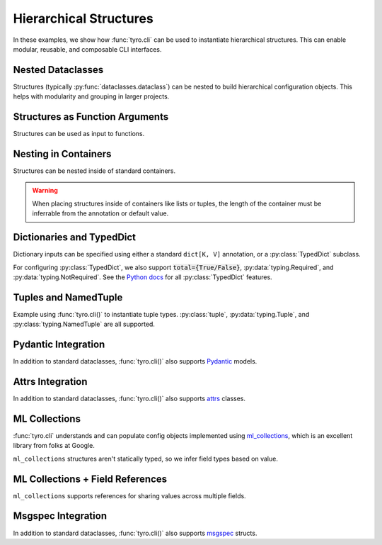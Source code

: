.. Comment: this file is automatically generated by `update_example_docs.py`.
   It should not be modified manually.

.. _example-category-hierarchical_structures:

Hierarchical Structures
=================

In these examples, we show how :func:`tyro.cli` can be used to instantiate
hierarchical structures. This can enable modular, reusable, and composable CLI
interfaces.


.. _example-01_nesting:

Nested Dataclasses
------------------

Structures (typically :py:func:`dataclasses.dataclass`) can be nested to build hierarchical configuration
objects. This helps with modularity and grouping in larger projects.


.. code-block:: python
    :linenos:

    # 01_nesting.py
    import dataclasses

    import tyro

    @dataclasses.dataclass
    class OptimizerConfig:
        learning_rate: float = 3e-4
        weight_decay: float = 1e-2

    @dataclasses.dataclass
    class Config:
        # Optimizer options.
        opt: OptimizerConfig

        # Random seed.
        seed: int = 0

    if __name__ == "__main__":
        config = tyro.cli(Config)
        print(dataclasses.asdict(config))




.. raw:: html

    <pre class="highlight" style="padding: 1em; box-sizing: border-box; font-size: 0.85em; line-height: 1.2em;">
    <strong style="opacity: 0.7; padding-bottom: 0.5em; display: inline-block"><span style="user-select: none">$ </span>python ./01_nesting.py --help</strong>
    <span style="font-weight: bold">usage</span>: 01_nesting.py [-h] [--seed <span style="font-weight: bold">INT</span>] [--opt.learning-rate <span style="font-weight: bold">FLOAT</span>]
                         [--opt.weight-decay <span style="font-weight: bold">FLOAT</span>]
    
    <span style="font-weight: lighter">╭─</span><span style="font-weight: lighter"> options </span><span style="font-weight: lighter">────────────────────────────────────────</span><span style="font-weight: lighter">─╮</span>
    <span style="font-weight: lighter">│</span> -h, --help        <span style="font-weight: lighter">show this help message and exit</span> <span style="font-weight: lighter">│</span>
    <span style="font-weight: lighter">│</span> --seed <span style="font-weight: bold">INT</span>        <span style="font-weight: lighter">Random seed.</span> <span style="color: #008080">(default: 0)</span>       <span style="font-weight: lighter">│</span>
    <span style="font-weight: lighter">╰───────────────────────────────────────────────────╯</span>
    <span style="font-weight: lighter">╭─</span><span style="font-weight: lighter"> opt options </span><span style="font-weight: lighter">────────────────────────────────────</span><span style="font-weight: lighter">─╮</span>
    <span style="font-weight: lighter">│</span> <span style="font-weight: bold">Optimizer options.                               </span> <span style="font-weight: lighter">│</span>
    <span style="font-weight: lighter">│</span> <span style="font-weight: lighter">───────────────────────────────────              </span> <span style="font-weight: lighter">│</span>
    <span style="font-weight: lighter">│</span> --opt.learning-rate <span style="font-weight: bold">FLOAT</span>                         <span style="font-weight: lighter">│</span>
    <span style="font-weight: lighter">│</span>                   <span style="color: #008080">(default: 0.0003)</span>               <span style="font-weight: lighter">│</span>
    <span style="font-weight: lighter">│</span> --opt.weight-decay <span style="font-weight: bold">FLOAT</span>                          <span style="font-weight: lighter">│</span>
    <span style="font-weight: lighter">│</span>                   <span style="color: #008080">(default: 0.01)</span>                 <span style="font-weight: lighter">│</span>
    <span style="font-weight: lighter">╰───────────────────────────────────────────────────╯</span>
    </pre>



.. raw:: html

    <pre class="highlight" style="padding: 1em; box-sizing: border-box; font-size: 0.85em; line-height: 1.2em;">
    <strong style="opacity: 0.7; padding-bottom: 0.5em; display: inline-block"><span style="user-select: none">$ </span>python ./01_nesting.py --opt.learning-rate 1e-3</strong>
    {'opt': {'learning_rate': 0.001, 'weight_decay': 0.01}, 'seed': 0}
    </pre>



.. raw:: html

    <pre class="highlight" style="padding: 1em; box-sizing: border-box; font-size: 0.85em; line-height: 1.2em;">
    <strong style="opacity: 0.7; padding-bottom: 0.5em; display: inline-block"><span style="user-select: none">$ </span>python ./01_nesting.py --seed 4</strong>
    {'opt': {'learning_rate': 0.0003, 'weight_decay': 0.01}, 'seed': 4}
    </pre>
.. _example-02_nesting_in_func:

Structures as Function Arguments
--------------------------------

Structures can be used as input to functions.


.. code-block:: python
    :linenos:

    # 02_nesting_in_func.py
    import dataclasses
    import pathlib

    import tyro

    @dataclasses.dataclass
    class OptimizerConfig:
        learning_rate: float = 3e-4
        weight_decay: float = 1e-2

    @dataclasses.dataclass
    class Config:
        # Optimizer options.
        optimizer: OptimizerConfig

        # Random seed.
        seed: int = 0

    def train(
        out_dir: pathlib.Path,
        config: Config,
    ) -> None:
        """Train a model.

        Args:
            out_dir: Where to save logs and checkpoints.
            config: Experiment configuration.
        """
        print(f"Saving to: {out_dir}")
        print(f"Config: {config}")

    if __name__ == "__main__":
        tyro.cli(train)




.. raw:: html

    <pre class="highlight" style="padding: 1em; box-sizing: border-box; font-size: 0.85em; line-height: 1.2em;">
    <strong style="opacity: 0.7; padding-bottom: 0.5em; display: inline-block"><span style="user-select: none">$ </span>python ./02_nesting_in_func.py --help</strong>
    <span style="font-weight: bold">usage</span>: 02_nesting_in_func.py [-h] [OPTIONS]
    
    Train a model.
    
    <span style="font-weight: lighter">╭─</span><span style="font-weight: lighter"> options </span><span style="font-weight: lighter">─────────────────────────────────────────────────────────────</span><span style="font-weight: lighter">─╮</span>
    <span style="font-weight: lighter">│</span> -h, --help              <span style="font-weight: lighter">show this help message and exit</span>                <span style="font-weight: lighter">│</span>
    <span style="font-weight: lighter">│</span> --out-dir <span style="font-weight: bold">PATH</span>          <span style="font-weight: lighter">Where to save logs and checkpoints.</span> <span style="font-weight: bold; color: #e60000">(required)</span> <span style="font-weight: lighter">│</span>
    <span style="font-weight: lighter">╰────────────────────────────────────────────────────────────────────────╯</span>
    <span style="font-weight: lighter">╭─</span><span style="font-weight: lighter"> config options </span><span style="font-weight: lighter">──────────────────────────────────────────────────────</span><span style="font-weight: lighter">─╮</span>
    <span style="font-weight: lighter">│</span> <span style="font-weight: bold">Experiment configuration.                                             </span> <span style="font-weight: lighter">│</span>
    <span style="font-weight: lighter">│</span> <span style="font-weight: lighter">─────────────────────────────────────────────────                     </span> <span style="font-weight: lighter">│</span>
    <span style="font-weight: lighter">│</span> --config.seed <span style="font-weight: bold">INT</span>       <span style="font-weight: lighter">Random seed.</span> <span style="color: #008080">(default: 0)</span>                      <span style="font-weight: lighter">│</span>
    <span style="font-weight: lighter">╰────────────────────────────────────────────────────────────────────────╯</span>
    <span style="font-weight: lighter">╭─</span><span style="font-weight: lighter"> config.optimizer options </span><span style="font-weight: lighter">────────────────────────────────────────────</span><span style="font-weight: lighter">─╮</span>
    <span style="font-weight: lighter">│</span> <span style="font-weight: bold">Optimizer options.                                                    </span> <span style="font-weight: lighter">│</span>
    <span style="font-weight: lighter">│</span> <span style="font-weight: lighter">─────────────────────────────────────────────────                     </span> <span style="font-weight: lighter">│</span>
    <span style="font-weight: lighter">│</span> --config.optimizer.learning-rate <span style="font-weight: bold">FLOAT</span>                                 <span style="font-weight: lighter">│</span>
    <span style="font-weight: lighter">│</span>                         <span style="color: #008080">(default: 0.0003)</span>                              <span style="font-weight: lighter">│</span>
    <span style="font-weight: lighter">│</span> --config.optimizer.weight-decay <span style="font-weight: bold">FLOAT</span>                                  <span style="font-weight: lighter">│</span>
    <span style="font-weight: lighter">│</span>                         <span style="color: #008080">(default: 0.01)</span>                                <span style="font-weight: lighter">│</span>
    <span style="font-weight: lighter">╰────────────────────────────────────────────────────────────────────────╯</span>
    </pre>



.. raw:: html

    <pre class="highlight" style="padding: 1em; box-sizing: border-box; font-size: 0.85em; line-height: 1.2em;">
    <strong style="opacity: 0.7; padding-bottom: 0.5em; display: inline-block"><span style="user-select: none">$ </span>python ./02_nesting_in_func.py --out-dir /tmp/test1</strong>
    Saving to: /tmp/test1
    Config: Config(optimizer=OptimizerConfig(learning_rate=0.0003, weight_decay=0.01), seed=0)
    </pre>



.. raw:: html

    <pre class="highlight" style="padding: 1em; box-sizing: border-box; font-size: 0.85em; line-height: 1.2em;">
    <strong style="opacity: 0.7; padding-bottom: 0.5em; display: inline-block"><span style="user-select: none">$ </span>python ./02_nesting_in_func.py --out-dir /tmp/test2 --config.seed 4</strong>
    Saving to: /tmp/test2
    Config: Config(optimizer=OptimizerConfig(learning_rate=0.0003, weight_decay=0.01), seed=4)
    </pre>
.. _example-03_nesting_containers:

Nesting in Containers
---------------------

Structures can be nested inside of standard containers.

.. warning::

    When placing structures inside of containers like lists or tuples, the
    length of the container must be inferrable from the annotation or default
    value.


.. code-block:: python
    :linenos:

    # 03_nesting_containers.py
    import dataclasses

    import tyro

    @dataclasses.dataclass
    class RGB:
        r: int
        g: int
        b: int

    @dataclasses.dataclass
    class Args:
        color_tuple: tuple[RGB, RGB]
        color_dict: dict[str, RGB] = dataclasses.field(
            # We can't use mutable values as defaults directly.
            default_factory=lambda: {
                "red": RGB(255, 0, 0),
                "green": RGB(0, 255, 0),
                "blue": RGB(0, 0, 255),
            }
        )

    if __name__ == "__main__":
        args = tyro.cli(Args)
        print(args)




.. raw:: html

    <pre class="highlight" style="padding: 1em; box-sizing: border-box; font-size: 0.85em; line-height: 1.2em;">
    <strong style="opacity: 0.7; padding-bottom: 0.5em; display: inline-block"><span style="user-select: none">$ </span>python ./03_nesting_containers.py --help</strong>
    <span style="font-weight: bold">usage</span>: 03_nesting_containers.py [-h] [OPTIONS]
    
    <span style="font-weight: lighter">╭─</span><span style="font-weight: lighter"> options </span><span style="font-weight: lighter">──────────────────────────────────────────────</span><span style="font-weight: lighter">─╮</span>
    <span style="font-weight: lighter">│</span> -h, --help              <span style="font-weight: lighter">show this help message and exit</span> <span style="font-weight: lighter">│</span>
    <span style="font-weight: lighter">╰─────────────────────────────────────────────────────────╯</span>
    <span style="font-weight: lighter">╭─</span><span style="font-weight: lighter"> color-tuple.0 options </span><span style="font-weight: lighter">────────────────────────────────</span><span style="font-weight: lighter">─╮</span>
    <span style="font-weight: lighter">│</span> --color-tuple.0.r <span style="font-weight: bold">INT</span>   <span style="font-weight: bold; color: #e60000">(required)</span>                      <span style="font-weight: lighter">│</span>
    <span style="font-weight: lighter">│</span> --color-tuple.0.g <span style="font-weight: bold">INT</span>   <span style="font-weight: bold; color: #e60000">(required)</span>                      <span style="font-weight: lighter">│</span>
    <span style="font-weight: lighter">│</span> --color-tuple.0.b <span style="font-weight: bold">INT</span>   <span style="font-weight: bold; color: #e60000">(required)</span>                      <span style="font-weight: lighter">│</span>
    <span style="font-weight: lighter">╰─────────────────────────────────────────────────────────╯</span>
    <span style="font-weight: lighter">╭─</span><span style="font-weight: lighter"> color-tuple.1 options </span><span style="font-weight: lighter">────────────────────────────────</span><span style="font-weight: lighter">─╮</span>
    <span style="font-weight: lighter">│</span> --color-tuple.1.r <span style="font-weight: bold">INT</span>   <span style="font-weight: bold; color: #e60000">(required)</span>                      <span style="font-weight: lighter">│</span>
    <span style="font-weight: lighter">│</span> --color-tuple.1.g <span style="font-weight: bold">INT</span>   <span style="font-weight: bold; color: #e60000">(required)</span>                      <span style="font-weight: lighter">│</span>
    <span style="font-weight: lighter">│</span> --color-tuple.1.b <span style="font-weight: bold">INT</span>   <span style="font-weight: bold; color: #e60000">(required)</span>                      <span style="font-weight: lighter">│</span>
    <span style="font-weight: lighter">╰─────────────────────────────────────────────────────────╯</span>
    <span style="font-weight: lighter">╭─</span><span style="font-weight: lighter"> color-dict.red options </span><span style="font-weight: lighter">───────────────────────────────</span><span style="font-weight: lighter">─╮</span>
    <span style="font-weight: lighter">│</span> --color-dict.red.r <span style="font-weight: bold">INT</span>  <span style="color: #008080">(default: 255)</span>                  <span style="font-weight: lighter">│</span>
    <span style="font-weight: lighter">│</span> --color-dict.red.g <span style="font-weight: bold">INT</span>  <span style="color: #008080">(default: 0)</span>                    <span style="font-weight: lighter">│</span>
    <span style="font-weight: lighter">│</span> --color-dict.red.b <span style="font-weight: bold">INT</span>  <span style="color: #008080">(default: 0)</span>                    <span style="font-weight: lighter">│</span>
    <span style="font-weight: lighter">╰─────────────────────────────────────────────────────────╯</span>
    <span style="font-weight: lighter">╭─</span><span style="font-weight: lighter"> color-dict.green options </span><span style="font-weight: lighter">─────────────────────────────</span><span style="font-weight: lighter">─╮</span>
    <span style="font-weight: lighter">│</span> --color-dict.green.r <span style="font-weight: bold">INT</span>                                <span style="font-weight: lighter">│</span>
    <span style="font-weight: lighter">│</span>                         <span style="color: #008080">(default: 0)</span>                    <span style="font-weight: lighter">│</span>
    <span style="font-weight: lighter">│</span> --color-dict.green.g <span style="font-weight: bold">INT</span>                                <span style="font-weight: lighter">│</span>
    <span style="font-weight: lighter">│</span>                         <span style="color: #008080">(default: 255)</span>                  <span style="font-weight: lighter">│</span>
    <span style="font-weight: lighter">│</span> --color-dict.green.b <span style="font-weight: bold">INT</span>                                <span style="font-weight: lighter">│</span>
    <span style="font-weight: lighter">│</span>                         <span style="color: #008080">(default: 0)</span>                    <span style="font-weight: lighter">│</span>
    <span style="font-weight: lighter">╰─────────────────────────────────────────────────────────╯</span>
    <span style="font-weight: lighter">╭─</span><span style="font-weight: lighter"> color-dict.blue options </span><span style="font-weight: lighter">──────────────────────────────</span><span style="font-weight: lighter">─╮</span>
    <span style="font-weight: lighter">│</span> --color-dict.blue.r <span style="font-weight: bold">INT</span>                                 <span style="font-weight: lighter">│</span>
    <span style="font-weight: lighter">│</span>                         <span style="color: #008080">(default: 0)</span>                    <span style="font-weight: lighter">│</span>
    <span style="font-weight: lighter">│</span> --color-dict.blue.g <span style="font-weight: bold">INT</span>                                 <span style="font-weight: lighter">│</span>
    <span style="font-weight: lighter">│</span>                         <span style="color: #008080">(default: 0)</span>                    <span style="font-weight: lighter">│</span>
    <span style="font-weight: lighter">│</span> --color-dict.blue.b <span style="font-weight: bold">INT</span>                                 <span style="font-weight: lighter">│</span>
    <span style="font-weight: lighter">│</span>                         <span style="color: #008080">(default: 255)</span>                  <span style="font-weight: lighter">│</span>
    <span style="font-weight: lighter">╰─────────────────────────────────────────────────────────╯</span>
    </pre>
.. _example-04_dictionaries:

Dictionaries and TypedDict
--------------------------

Dictionary inputs can be specified using either a standard ``dict[K, V]``
annotation, or a :py:class:`TypedDict` subclass.

For configuring :py:class:`TypedDict`, we also support :code:`total={True/False}`,
:py:data:`typing.Required`, and :py:data:`typing.NotRequired`. See the `Python docs <https://docs.python.org/3/library/typing.html#typing.TypedDict>`_ for all :py:class:`TypedDict` features.


.. code-block:: python
    :linenos:

    # 04_dictionaries.py
    from typing import TypedDict

    from typing_extensions import NotRequired

    import tyro

    class DictionarySchemaA(
        TypedDict,
        # Setting `total=False` specifies that not all keys need to exist.
        total=False,
    ):
        learning_rate: float
        betas: tuple[float, float]

    class DictionarySchemaB(TypedDict):
        learning_rate: NotRequired[float]
        """NotRequired[] specifies that a particular key doesn't need to exist."""
        betas: tuple[float, float]

    def main(
        typed_dict_a: DictionarySchemaA,
        typed_dict_b: DictionarySchemaB,
        standard_dict: dict[str, float] = {
            "learning_rate": 3e-4,
            "beta1": 0.9,
            "beta2": 0.999,
        },
    ) -> None:
        assert isinstance(typed_dict_a, dict)
        assert isinstance(typed_dict_b, dict)
        assert isinstance(standard_dict, dict)
        print("Typed dict A:", typed_dict_a)
        print("Typed dict B:", typed_dict_b)
        print("Standard dict:", standard_dict)

    if __name__ == "__main__":
        tyro.cli(main)




.. raw:: html

    <pre class="highlight" style="padding: 1em; box-sizing: border-box; font-size: 0.85em; line-height: 1.2em;">
    <strong style="opacity: 0.7; padding-bottom: 0.5em; display: inline-block"><span style="user-select: none">$ </span>python ./04_dictionaries.py --help</strong>
    <span style="font-weight: bold">usage</span>: 04_dictionaries.py [-h] [OPTIONS]
    
    <span style="font-weight: lighter">╭─</span><span style="font-weight: lighter"> options </span><span style="font-weight: lighter">─────────────────────────────────────────────────────────────────</span><span style="font-weight: lighter">─╮</span>
    <span style="font-weight: lighter">│</span> -h, --help        <span style="font-weight: lighter">show this help message and exit</span>                          <span style="font-weight: lighter">│</span>
    <span style="font-weight: lighter">╰────────────────────────────────────────────────────────────────────────────╯</span>
    <span style="font-weight: lighter">╭─</span><span style="font-weight: lighter"> typed-dict-a options </span><span style="font-weight: lighter">────────────────────────────────────────────────────</span><span style="font-weight: lighter">─╮</span>
    <span style="font-weight: lighter">│</span> --typed-dict-a.learning-rate <span style="font-weight: bold">FLOAT</span>                                         <span style="font-weight: lighter">│</span>
    <span style="font-weight: lighter">│</span>                   <span style="color: #008080">(unset by default)</span>                                       <span style="font-weight: lighter">│</span>
    <span style="font-weight: lighter">│</span> --typed-dict-a.betas <span style="font-weight: bold">FLOAT FLOAT</span>                                           <span style="font-weight: lighter">│</span>
    <span style="font-weight: lighter">│</span>                   <span style="color: #008080">(unset by default)</span>                                       <span style="font-weight: lighter">│</span>
    <span style="font-weight: lighter">╰────────────────────────────────────────────────────────────────────────────╯</span>
    <span style="font-weight: lighter">╭─</span><span style="font-weight: lighter"> typed-dict-b options </span><span style="font-weight: lighter">────────────────────────────────────────────────────</span><span style="font-weight: lighter">─╮</span>
    <span style="font-weight: lighter">│</span> --typed-dict-b.learning-rate <span style="font-weight: bold">FLOAT</span>                                         <span style="font-weight: lighter">│</span>
    <span style="font-weight: lighter">│</span>                   <span style="font-weight: lighter">NotRequired[] specifies that a particular key doesn't </span>   <span style="font-weight: lighter">│</span>
    <span style="font-weight: lighter">│</span>                   <span style="font-weight: lighter">need to exist.</span> <span style="color: #008080">(unset by default)</span>                        <span style="font-weight: lighter">│</span>
    <span style="font-weight: lighter">│</span> --typed-dict-b.betas <span style="font-weight: bold">FLOAT FLOAT</span>                                           <span style="font-weight: lighter">│</span>
    <span style="font-weight: lighter">│</span>                   <span style="font-weight: bold; color: #e60000">(required)</span>                                               <span style="font-weight: lighter">│</span>
    <span style="font-weight: lighter">╰────────────────────────────────────────────────────────────────────────────╯</span>
    <span style="font-weight: lighter">╭─</span><span style="font-weight: lighter"> standard-dict options </span><span style="font-weight: lighter">───────────────────────────────────────────────────</span><span style="font-weight: lighter">─╮</span>
    <span style="font-weight: lighter">│</span> --standard-dict.learning-rate <span style="font-weight: bold">FLOAT</span>                                        <span style="font-weight: lighter">│</span>
    <span style="font-weight: lighter">│</span>                   <span style="color: #008080">(default: 0.0003)</span>                                        <span style="font-weight: lighter">│</span>
    <span style="font-weight: lighter">│</span> --standard-dict.beta1 <span style="font-weight: bold">FLOAT</span>                                                <span style="font-weight: lighter">│</span>
    <span style="font-weight: lighter">│</span>                   <span style="color: #008080">(default: 0.9)</span>                                           <span style="font-weight: lighter">│</span>
    <span style="font-weight: lighter">│</span> --standard-dict.beta2 <span style="font-weight: bold">FLOAT</span>                                                <span style="font-weight: lighter">│</span>
    <span style="font-weight: lighter">│</span>                   <span style="color: #008080">(default: 0.999)</span>                                         <span style="font-weight: lighter">│</span>
    <span style="font-weight: lighter">╰────────────────────────────────────────────────────────────────────────────╯</span>
    </pre>



.. raw:: html

    <pre class="highlight" style="padding: 1em; box-sizing: border-box; font-size: 0.85em; line-height: 1.2em;">
    <strong style="opacity: 0.7; padding-bottom: 0.5em; display: inline-block"><span style="user-select: none">$ </span>python ./04_dictionaries.py --typed-dict-a.learning-rate 3e-4 --typed-dict-b.betas 0.9 0.999</strong>
    Typed dict A: {'learning_rate': 0.0003}
    Typed dict B: {'betas': (0.9, 0.999)}
    Standard dict: {'learning_rate': 0.0003, 'beta1': 0.9, 'beta2': 0.999}
    </pre>



.. raw:: html

    <pre class="highlight" style="padding: 1em; box-sizing: border-box; font-size: 0.85em; line-height: 1.2em;">
    <strong style="opacity: 0.7; padding-bottom: 0.5em; display: inline-block"><span style="user-select: none">$ </span>python ./04_dictionaries.py --typed-dict-b.betas 0.9 0.999</strong>
    Typed dict A: {}
    Typed dict B: {'betas': (0.9, 0.999)}
    Standard dict: {'learning_rate': 0.0003, 'beta1': 0.9, 'beta2': 0.999}
    </pre>
.. _example-05_tuples:

Tuples and NamedTuple
---------------------

Example using :func:`tyro.cli()` to instantiate tuple types. :py:class:`tuple`,
:py:data:`typing.Tuple`, and :py:class:`typing.NamedTuple` are all supported.


.. code-block:: python
    :linenos:

    # 05_tuples.py
    from typing import NamedTuple

    import tyro

    # Named tuples are interpreted as nested structures.
    class Color(NamedTuple):
        r: int
        g: int
        b: int

    class TupleType(NamedTuple):
        """Description.
        This should show up in the helptext!"""

        # Tuple types can contain raw values.
        color: tuple[int, int, int] = (255, 0, 0)

        # Tuple types can contain nested structures.
        two_colors: tuple[Color, Color] = (Color(255, 0, 0), Color(0, 255, 0))

    if __name__ == "__main__":
        x = tyro.cli(TupleType)
        assert isinstance(x, tuple)
        print(x)




.. raw:: html

    <pre class="highlight" style="padding: 1em; box-sizing: border-box; font-size: 0.85em; line-height: 1.2em;">
    <strong style="opacity: 0.7; padding-bottom: 0.5em; display: inline-block"><span style="user-select: none">$ </span>python ./05_tuples.py --help</strong>
    <span style="font-weight: bold">usage</span>: 05_tuples.py [-h] [OPTIONS]
    
    Description. This should show up in the helptext!
    
    <span style="font-weight: lighter">╭─</span><span style="font-weight: lighter"> options </span><span style="font-weight: lighter">─────────────────────────────────────────────────────────────────</span><span style="font-weight: lighter">─╮</span>
    <span style="font-weight: lighter">│</span> -h, --help              <span style="font-weight: lighter">show this help message and exit</span>                    <span style="font-weight: lighter">│</span>
    <span style="font-weight: lighter">│</span> --color <span style="font-weight: bold">INT INT INT</span>     <span style="font-weight: lighter">Tuple types can contain raw values.</span> <span style="color: #008080">(default: 255 </span> <span style="font-weight: lighter">│</span>
    <span style="font-weight: lighter">│</span>                         <span style="color: #008080">0 0)</span>                                               <span style="font-weight: lighter">│</span>
    <span style="font-weight: lighter">╰────────────────────────────────────────────────────────────────────────────╯</span>
    <span style="font-weight: lighter">╭─</span><span style="font-weight: lighter"> two-colors.0 options </span><span style="font-weight: lighter">────────────────────────────────────────────────────</span><span style="font-weight: lighter">─╮</span>
    <span style="font-weight: lighter">│</span> --two-colors.0.r <span style="font-weight: bold">INT</span>    <span style="color: #008080">(default: 255)</span>                                     <span style="font-weight: lighter">│</span>
    <span style="font-weight: lighter">│</span> --two-colors.0.g <span style="font-weight: bold">INT</span>    <span style="color: #008080">(default: 0)</span>                                       <span style="font-weight: lighter">│</span>
    <span style="font-weight: lighter">│</span> --two-colors.0.b <span style="font-weight: bold">INT</span>    <span style="color: #008080">(default: 0)</span>                                       <span style="font-weight: lighter">│</span>
    <span style="font-weight: lighter">╰────────────────────────────────────────────────────────────────────────────╯</span>
    <span style="font-weight: lighter">╭─</span><span style="font-weight: lighter"> two-colors.1 options </span><span style="font-weight: lighter">────────────────────────────────────────────────────</span><span style="font-weight: lighter">─╮</span>
    <span style="font-weight: lighter">│</span> --two-colors.1.r <span style="font-weight: bold">INT</span>    <span style="color: #008080">(default: 0)</span>                                       <span style="font-weight: lighter">│</span>
    <span style="font-weight: lighter">│</span> --two-colors.1.g <span style="font-weight: bold">INT</span>    <span style="color: #008080">(default: 255)</span>                                     <span style="font-weight: lighter">│</span>
    <span style="font-weight: lighter">│</span> --two-colors.1.b <span style="font-weight: bold">INT</span>    <span style="color: #008080">(default: 0)</span>                                       <span style="font-weight: lighter">│</span>
    <span style="font-weight: lighter">╰────────────────────────────────────────────────────────────────────────────╯</span>
    </pre>



.. raw:: html

    <pre class="highlight" style="padding: 1em; box-sizing: border-box; font-size: 0.85em; line-height: 1.2em;">
    <strong style="opacity: 0.7; padding-bottom: 0.5em; display: inline-block"><span style="user-select: none">$ </span>python ./05_tuples.py --color 127 127 127</strong>
    TupleType(color=(127, 127, 127), two_colors=(Color(r=255, g=0, b=0), Color(r=0, g=255, b=0)))
    </pre>



.. raw:: html

    <pre class="highlight" style="padding: 1em; box-sizing: border-box; font-size: 0.85em; line-height: 1.2em;">
    <strong style="opacity: 0.7; padding-bottom: 0.5em; display: inline-block"><span style="user-select: none">$ </span>python ./05_tuples.py --two-colors.1.r 127 --two-colors.1.g 0 --two-colors.1.b 0</strong>
    TupleType(color=(255, 0, 0), two_colors=(Color(r=255, g=0, b=0), Color(r=127, g=0, b=0)))
    </pre>
.. _example-06_pydantic:

Pydantic Integration
--------------------

In addition to standard dataclasses, :func:`tyro.cli()` also supports
`Pydantic <https://github.com/pydantic/pydantic>`_ models.


.. code-block:: python
    :linenos:

    # 06_pydantic.py
    from pydantic import BaseModel, Field

    import tyro

    class Args(BaseModel):
        """Description.
        This should show up in the helptext!"""

        field1: str
        field2: int = Field(3, description="An integer field.")

    if __name__ == "__main__":
        args = tyro.cli(Args)
        print(args)




.. raw:: html

    <pre class="highlight" style="padding: 1em; box-sizing: border-box; font-size: 0.85em; line-height: 1.2em;">
    <strong style="opacity: 0.7; padding-bottom: 0.5em; display: inline-block"><span style="user-select: none">$ </span>python ./06_pydantic.py --help</strong>
    <span style="font-weight: bold">usage</span>: 06_pydantic.py [-h] --field1 <span style="font-weight: bold">STR</span> [--field2 <span style="font-weight: bold">INT</span>]
    
    Description. This should show up in the helptext!
    
    <span style="font-weight: lighter">╭─</span><span style="font-weight: lighter"> options </span><span style="font-weight: lighter">──────────────────────────────────────────</span><span style="font-weight: lighter">─╮</span>
    <span style="font-weight: lighter">│</span> -h, --help          <span style="font-weight: lighter">show this help message and exit</span> <span style="font-weight: lighter">│</span>
    <span style="font-weight: lighter">│</span> --field1 <span style="font-weight: bold">STR</span>        <span style="font-weight: bold; color: #e60000">(required)</span>                      <span style="font-weight: lighter">│</span>
    <span style="font-weight: lighter">│</span> --field2 <span style="font-weight: bold">INT</span>        <span style="font-weight: lighter">An integer field.</span> <span style="color: #008080">(default: 3)</span>  <span style="font-weight: lighter">│</span>
    <span style="font-weight: lighter">╰─────────────────────────────────────────────────────╯</span>
    </pre>



.. raw:: html

    <pre class="highlight" style="padding: 1em; box-sizing: border-box; font-size: 0.85em; line-height: 1.2em;">
    <strong style="opacity: 0.7; padding-bottom: 0.5em; display: inline-block"><span style="user-select: none">$ </span>python ./06_pydantic.py --field1 hello</strong>
    field1='hello' field2=3
    </pre>



.. raw:: html

    <pre class="highlight" style="padding: 1em; box-sizing: border-box; font-size: 0.85em; line-height: 1.2em;">
    <strong style="opacity: 0.7; padding-bottom: 0.5em; display: inline-block"><span style="user-select: none">$ </span>python ./06_pydantic.py --field1 hello --field2 5</strong>
    field1='hello' field2=5
    </pre>
.. _example-07_attrs:

Attrs Integration
-----------------

In addition to standard dataclasses, :func:`tyro.cli()` also supports
`attrs <https://www.attrs.org/>`_ classes.


.. code-block:: python
    :linenos:

    # 07_attrs.py
    import attr

    import tyro

    @attr.s
    class Args:
        """Description.
        This should show up in the helptext!"""

        field1: str = attr.ib()
        """A string field."""

        field2: int = attr.ib(factory=lambda: 5)
        """A required integer field."""

    if __name__ == "__main__":
        args = tyro.cli(Args)
        print(args)




.. raw:: html

    <pre class="highlight" style="padding: 1em; box-sizing: border-box; font-size: 0.85em; line-height: 1.2em;">
    <strong style="opacity: 0.7; padding-bottom: 0.5em; display: inline-block"><span style="user-select: none">$ </span>python ./07_attrs.py --help</strong>
    <span style="font-weight: bold">usage</span>: 07_attrs.py [-h] --field1 <span style="font-weight: bold">STR</span> [--field2 <span style="font-weight: bold">INT</span>]
    
    Description. This should show up in the helptext!
    
    <span style="font-weight: lighter">╭─</span><span style="font-weight: lighter"> options </span><span style="font-weight: lighter">─────────────────────────────────────────────────</span><span style="font-weight: lighter">─╮</span>
    <span style="font-weight: lighter">│</span> -h, --help          <span style="font-weight: lighter">show this help message and exit</span>        <span style="font-weight: lighter">│</span>
    <span style="font-weight: lighter">│</span> --field1 <span style="font-weight: bold">STR</span>        <span style="font-weight: lighter">A string field.</span> <span style="font-weight: bold; color: #e60000">(required)</span>             <span style="font-weight: lighter">│</span>
    <span style="font-weight: lighter">│</span> --field2 <span style="font-weight: bold">INT</span>        <span style="font-weight: lighter">A required integer field.</span> <span style="color: #008080">(default: 5)</span> <span style="font-weight: lighter">│</span>
    <span style="font-weight: lighter">╰────────────────────────────────────────────────────────────╯</span>
    </pre>



.. raw:: html

    <pre class="highlight" style="padding: 1em; box-sizing: border-box; font-size: 0.85em; line-height: 1.2em;">
    <strong style="opacity: 0.7; padding-bottom: 0.5em; display: inline-block"><span style="user-select: none">$ </span>python ./07_attrs.py --field1 hello</strong>
    Args(field1='hello', field2=5)
    </pre>



.. raw:: html

    <pre class="highlight" style="padding: 1em; box-sizing: border-box; font-size: 0.85em; line-height: 1.2em;">
    <strong style="opacity: 0.7; padding-bottom: 0.5em; display: inline-block"><span style="user-select: none">$ </span>python ./07_attrs.py --field1 hello --field2 5</strong>
    Args(field1='hello', field2=5)
    </pre>
.. _example-08_ml_collections:

ML Collections
--------------

:func:`tyro.cli` understands and can populate config objects implemented using
`ml_collections <https://github.com/google/ml_collections/>`_, which is an
excellent library from folks at Google.

``ml_collections`` structures aren't statically typed, so we infer field types
based on value.


.. code-block:: python
    :linenos:

    # 08_ml_collections.py
    from pprint import pprint

    from ml_collections import ConfigDict, FrozenConfigDict  # type: ignore

    import tyro

    def get_config() -> FrozenConfigDict:
        config = ConfigDict()

        # Wandb config.
        config.wandb = ConfigDict()
        config.wandb.mode = "online"  # online, offline, disabled.
        config.wandb.project = "robot-sandbox"

        # Network config.
        config.network = ConfigDict()
        config.network.policy_layer_dims = (128,) * 3
        config.network.value_layer_dims = (256,) * 5
        config.network.policy_obs_key = "state"
        config.network.value_obs_key = "state"

        return FrozenConfigDict(config)

    def train(config: FrozenConfigDict = get_config()) -> None:
        """Train a model."""
        pprint(config.to_dict())  # type: ignore

    if __name__ == "__main__":
        tyro.cli(train)




.. raw:: html

    <pre class="highlight" style="padding: 1em; box-sizing: border-box; font-size: 0.85em; line-height: 1.2em;">
    <strong style="opacity: 0.7; padding-bottom: 0.5em; display: inline-block"><span style="user-select: none">$ </span>python ./08_ml_collections.py --help</strong>
    <span style="font-weight: bold">usage</span>: 08_ml_collections.py [-h] [OPTIONS]
    
    Train a model.
    
    <span style="font-weight: lighter">╭─</span><span style="font-weight: lighter"> options </span><span style="font-weight: lighter">─────────────────────────────────────────</span><span style="font-weight: lighter">─╮</span>
    <span style="font-weight: lighter">│</span> -h, --help        <span style="font-weight: lighter">show this help message and exit</span>  <span style="font-weight: lighter">│</span>
    <span style="font-weight: lighter">╰────────────────────────────────────────────────────╯</span>
    <span style="font-weight: lighter">╭─</span><span style="font-weight: lighter"> config.network options </span><span style="font-weight: lighter">──────────────────────────</span><span style="font-weight: lighter">─╮</span>
    <span style="font-weight: lighter">│</span> --config.network.policy-layer-dims <span style="font-weight: bold">[INT [INT ...]]</span> <span style="font-weight: lighter">│</span>
    <span style="font-weight: lighter">│</span>                   <span style="color: #008080">(default: 128 128 128)</span>           <span style="font-weight: lighter">│</span>
    <span style="font-weight: lighter">│</span> --config.network.policy-obs-key <span style="font-weight: bold">STR</span>                <span style="font-weight: lighter">│</span>
    <span style="font-weight: lighter">│</span>                   <span style="color: #008080">(default: state)</span>                 <span style="font-weight: lighter">│</span>
    <span style="font-weight: lighter">│</span> --config.network.value-layer-dims <span style="font-weight: bold">[INT [INT ...]]</span>  <span style="font-weight: lighter">│</span>
    <span style="font-weight: lighter">│</span>                   <span style="color: #008080">(default: 256 256 256 256 256)</span>   <span style="font-weight: lighter">│</span>
    <span style="font-weight: lighter">│</span> --config.network.value-obs-key <span style="font-weight: bold">STR</span>                 <span style="font-weight: lighter">│</span>
    <span style="font-weight: lighter">│</span>                   <span style="color: #008080">(default: state)</span>                 <span style="font-weight: lighter">│</span>
    <span style="font-weight: lighter">╰────────────────────────────────────────────────────╯</span>
    <span style="font-weight: lighter">╭─</span><span style="font-weight: lighter"> config.wandb options </span><span style="font-weight: lighter">────────────────────────────</span><span style="font-weight: lighter">─╮</span>
    <span style="font-weight: lighter">│</span> --config.wandb.mode <span style="font-weight: bold">STR</span>                            <span style="font-weight: lighter">│</span>
    <span style="font-weight: lighter">│</span>                   <span style="color: #008080">(default: online)</span>                <span style="font-weight: lighter">│</span>
    <span style="font-weight: lighter">│</span> --config.wandb.project <span style="font-weight: bold">STR</span>                         <span style="font-weight: lighter">│</span>
    <span style="font-weight: lighter">│</span>                   <span style="color: #008080">(default: robot-sandbox)</span>         <span style="font-weight: lighter">│</span>
    <span style="font-weight: lighter">╰────────────────────────────────────────────────────╯</span>
    </pre>



.. raw:: html

    <pre class="highlight" style="padding: 1em; box-sizing: border-box; font-size: 0.85em; line-height: 1.2em;">
    <strong style="opacity: 0.7; padding-bottom: 0.5em; display: inline-block"><span style="user-select: none">$ </span>python ./08_ml_collections.py --config.network.policy-layer-dims 64 64 64</strong>
    {'network': {'policy_layer_dims': (64, 64, 64),
                 'policy_obs_key': 'state',
                 'value_layer_dims': (256, 256, 256, 256, 256),
                 'value_obs_key': 'state'},
     'wandb': {'mode': 'online', 'project': 'robot-sandbox'}}
    </pre>
.. _example-09_ml_collections_refs:

ML Collections + Field References
---------------------------------

``ml_collections`` supports references for sharing values across multiple fields.


.. code-block:: python
    :linenos:

    # 09_ml_collections_refs.py
    from pprint import pprint

    from ml_collections import ConfigDict, FieldReference  # type: ignore

    import tyro

    def get_config() -> ConfigDict:
        config = ConfigDict()

        # Placeholder.
        hidden_dim_ref = FieldReference(128)
        config.hidden_dim = hidden_dim_ref

        # Wandb config.
        config.wandb = ConfigDict()
        config.wandb.mode = "online"  # online, offline, disabled.
        config.wandb.project = "robot-sandbox"

        # Network config.
        # Updating `policy_hidden_dim` will update `value_hidden_dim`, but
        # updating `value_hidden_dim` will not update `policy_hidden_dim`.
        config.network = ConfigDict()
        config.network.policy_hidden_dim = hidden_dim_ref
        config.network.value_hidden_dim = hidden_dim_ref * 2
        config.network.policy_obs_key = "state"
        config.network.value_obs_key = "state"

        return config

    def train(config: ConfigDict = get_config()) -> None:
        """Train a model."""
        pprint(config.to_dict())  # type: ignore

    if __name__ == "__main__":
        tyro.cli(train)




.. raw:: html

    <pre class="highlight" style="padding: 1em; box-sizing: border-box; font-size: 0.85em; line-height: 1.2em;">
    <strong style="opacity: 0.7; padding-bottom: 0.5em; display: inline-block"><span style="user-select: none">$ </span>python ./09_ml_collections_refs.py --help</strong>
    <span style="font-weight: bold">usage</span>: 09_ml_collections_refs.py [-h] [OPTIONS]
    
    Train a model.
    
    <span style="font-weight: lighter">╭─</span><span style="font-weight: lighter"> options </span><span style="font-weight: lighter">────────────────────────────────────────────────────</span><span style="font-weight: lighter">─╮</span>
    <span style="font-weight: lighter">│</span> -h, --help        <span style="font-weight: lighter">show this help message and exit</span>             <span style="font-weight: lighter">│</span>
    <span style="font-weight: lighter">╰───────────────────────────────────────────────────────────────╯</span>
    <span style="font-weight: lighter">╭─</span><span style="font-weight: lighter"> config options </span><span style="font-weight: lighter">─────────────────────────────────────────────</span><span style="font-weight: lighter">─╮</span>
    <span style="font-weight: lighter">│</span> --config.hidden-dim <span style="font-weight: bold">INT</span>                                       <span style="font-weight: lighter">│</span>
    <span style="font-weight: lighter">│</span>                   <span style="font-weight: lighter">Reference default: 128.</span> <span style="color: #008080">(assigns reference)</span> <span style="font-weight: lighter">│</span>
    <span style="font-weight: lighter">╰───────────────────────────────────────────────────────────────╯</span>
    <span style="font-weight: lighter">╭─</span><span style="font-weight: lighter"> config.network options </span><span style="font-weight: lighter">─────────────────────────────────────</span><span style="font-weight: lighter">─╮</span>
    <span style="font-weight: lighter">│</span> --config.network.policy-hidden-dim <span style="font-weight: bold">INT</span>                        <span style="font-weight: lighter">│</span>
    <span style="font-weight: lighter">│</span>                   <span style="font-weight: lighter">Reference default: 128.</span> <span style="color: #008080">(assigns reference)</span> <span style="font-weight: lighter">│</span>
    <span style="font-weight: lighter">│</span> --config.network.policy-obs-key <span style="font-weight: bold">STR</span>                           <span style="font-weight: lighter">│</span>
    <span style="font-weight: lighter">│</span>                   <span style="color: #008080">(default: state)</span>                            <span style="font-weight: lighter">│</span>
    <span style="font-weight: lighter">│</span> --config.network.value-hidden-dim <span style="font-weight: bold">INT</span>                         <span style="font-weight: lighter">│</span>
    <span style="font-weight: lighter">│</span>                   <span style="font-weight: lighter">Reference default: 256.</span> <span style="color: #008080">(assigns reference)</span> <span style="font-weight: lighter">│</span>
    <span style="font-weight: lighter">│</span> --config.network.value-obs-key <span style="font-weight: bold">STR</span>                            <span style="font-weight: lighter">│</span>
    <span style="font-weight: lighter">│</span>                   <span style="color: #008080">(default: state)</span>                            <span style="font-weight: lighter">│</span>
    <span style="font-weight: lighter">╰───────────────────────────────────────────────────────────────╯</span>
    <span style="font-weight: lighter">╭─</span><span style="font-weight: lighter"> config.wandb options </span><span style="font-weight: lighter">───────────────────────────────────────</span><span style="font-weight: lighter">─╮</span>
    <span style="font-weight: lighter">│</span> --config.wandb.mode <span style="font-weight: bold">STR</span>                                       <span style="font-weight: lighter">│</span>
    <span style="font-weight: lighter">│</span>                   <span style="color: #008080">(default: online)</span>                           <span style="font-weight: lighter">│</span>
    <span style="font-weight: lighter">│</span> --config.wandb.project <span style="font-weight: bold">STR</span>                                    <span style="font-weight: lighter">│</span>
    <span style="font-weight: lighter">│</span>                   <span style="color: #008080">(default: robot-sandbox)</span>                    <span style="font-weight: lighter">│</span>
    <span style="font-weight: lighter">╰───────────────────────────────────────────────────────────────╯</span>
    </pre>



.. raw:: html

    <pre class="highlight" style="padding: 1em; box-sizing: border-box; font-size: 0.85em; line-height: 1.2em;">
    <strong style="opacity: 0.7; padding-bottom: 0.5em; display: inline-block"><span style="user-select: none">$ </span>python ./09_ml_collections_refs.py --config.hidden-dim 32</strong>
    {'hidden_dim': 32,
     'network': {'policy_hidden_dim': 32,
                 'policy_obs_key': 'state',
                 'value_hidden_dim': 64,
                 'value_obs_key': 'state'},
     'wandb': {'mode': 'online', 'project': 'robot-sandbox'}}
    </pre>



.. raw:: html

    <pre class="highlight" style="padding: 1em; box-sizing: border-box; font-size: 0.85em; line-height: 1.2em;">
    <strong style="opacity: 0.7; padding-bottom: 0.5em; display: inline-block"><span style="user-select: none">$ </span>python ./09_ml_collections_refs.py --config.network.policy-hidden-dim 64</strong>
    {'hidden_dim': 64,
     'network': {'policy_hidden_dim': 64,
                 'policy_obs_key': 'state',
                 'value_hidden_dim': 128,
                 'value_obs_key': 'state'},
     'wandb': {'mode': 'online', 'project': 'robot-sandbox'}}
    </pre>
.. _example-10_msgspec:

Msgspec Integration
-------------------

In addition to standard dataclasses, :func:`tyro.cli()` also supports
`msgspec <https://jcristharif.com/msgspec/>`_ structs.


.. code-block:: python
    :linenos:

    # 10_msgspec.py
    import msgspec

    import tyro

    class Args(msgspec.Struct):
        """Description.
        This should show up in the helptext!"""

        field1: str
        """A string field."""

        field2: int = 5
        """A required integer field."""

    if __name__ == "__main__":
        args = tyro.cli(Args)
        print(args)




.. raw:: html

    <pre class="highlight" style="padding: 1em; box-sizing: border-box; font-size: 0.85em; line-height: 1.2em;">
    <strong style="opacity: 0.7; padding-bottom: 0.5em; display: inline-block"><span style="user-select: none">$ </span>python ./10_msgspec.py --help</strong>
    <span style="font-weight: bold">usage</span>: 10_msgspec.py [-h] --field1 <span style="font-weight: bold">STR</span> [--field2 <span style="font-weight: bold">INT</span>]
    
    Description. This should show up in the helptext!
    
    <span style="font-weight: lighter">╭─</span><span style="font-weight: lighter"> options </span><span style="font-weight: lighter">─────────────────────────────────────────────────</span><span style="font-weight: lighter">─╮</span>
    <span style="font-weight: lighter">│</span> -h, --help          <span style="font-weight: lighter">show this help message and exit</span>        <span style="font-weight: lighter">│</span>
    <span style="font-weight: lighter">│</span> --field1 <span style="font-weight: bold">STR</span>        <span style="font-weight: lighter">A string field.</span> <span style="font-weight: bold; color: #e60000">(required)</span>             <span style="font-weight: lighter">│</span>
    <span style="font-weight: lighter">│</span> --field2 <span style="font-weight: bold">INT</span>        <span style="font-weight: lighter">A required integer field.</span> <span style="color: #008080">(default: 5)</span> <span style="font-weight: lighter">│</span>
    <span style="font-weight: lighter">╰────────────────────────────────────────────────────────────╯</span>
    </pre>



.. raw:: html

    <pre class="highlight" style="padding: 1em; box-sizing: border-box; font-size: 0.85em; line-height: 1.2em;">
    <strong style="opacity: 0.7; padding-bottom: 0.5em; display: inline-block"><span style="user-select: none">$ </span>python ./10_msgspec.py --field1 hello</strong>
    Args(field1='hello', field2=5)
    </pre>



.. raw:: html

    <pre class="highlight" style="padding: 1em; box-sizing: border-box; font-size: 0.85em; line-height: 1.2em;">
    <strong style="opacity: 0.7; padding-bottom: 0.5em; display: inline-block"><span style="user-select: none">$ </span>python ./10_msgspec.py --field1 hello --field2 5</strong>
    Args(field1='hello', field2=5)
    </pre>